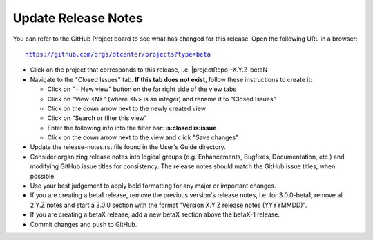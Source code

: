 Update Release Notes
--------------------

You can refer to the GitHub Project board to see what has changed for this
release. Open the following URL in a browser:

.. parsed-literal::

    https://github.com/orgs/dtcenter/projects?type=beta

* Click on the project that corresponds to this release, i.e.
  |projectRepo|-X.Y.Z-betaN

* Navigate to the "Closed Issues" tab.
  **If this tab does not exist**, follow these instructions to create it:

  * Click on "+ New view" button on the far right side of the view tabs
  * Click on "View <N>" (where <N> is an integer) and rename it to
    "Closed Issues"
  * Click on the down arrow next to the newly created view
  * Click on "Search or filter this view"
  * Enter the following info into the filter bar: **is:closed is:issue**
  * Click on the down arrow next to the view and click "Save changes"

* Update the release-notes.rst file found in the User's Guide directory.

* Consider organizing release notes into logical groups
  (e.g. Enhancements, Bugfixes, Documentation, etc.) and modifying
  GitHub issue titles for consistency. The release notes should match
  the GitHub issue titles, when possible.

* Use your best judgement to apply bold formatting for any major or important changes.

* If you are creating a beta1 release, remove the previous version's release
  notes, i.e. for 3.0.0-beta1, remove all 2.Y.Z notes and start a 3.0.0
  section with the format "Version X.Y.Z release notes (YYYYMMDD)".
    
* If you are creating a betaX release, add a new betaX section above the betaX-1
  release.

* Commit changes and push to GitHub.
